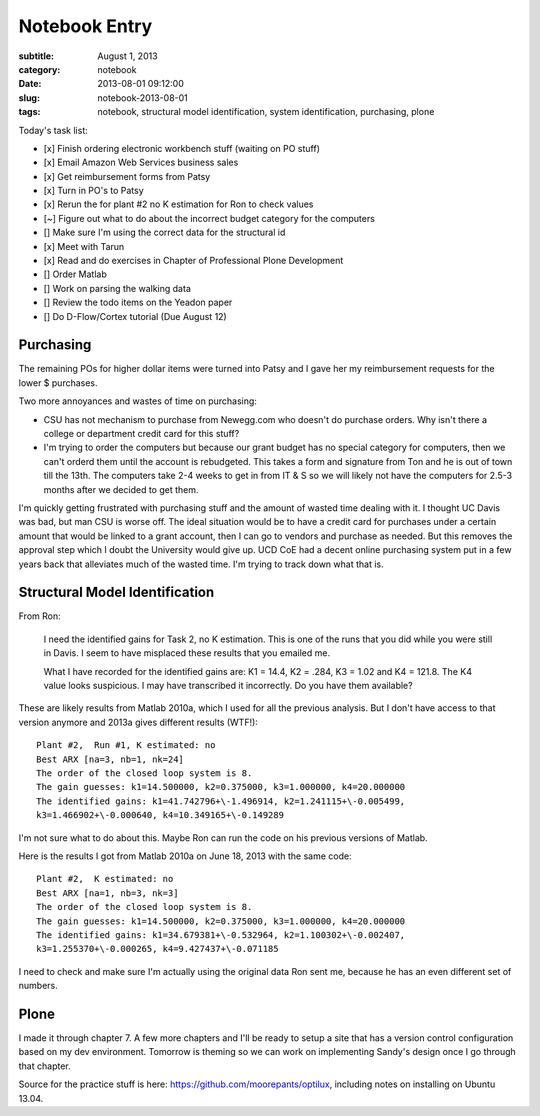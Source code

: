 ==============
Notebook Entry
==============

:subtitle: August 1, 2013
:category: notebook
:date: 2013-08-01 09:12:00
:slug: notebook-2013-08-01
:tags: notebook, structural model identification, system identification, purchasing, plone



Today's task list:

- [x] Finish ordering electronic workbench stuff (waiting on PO stuff)
- [x] Email Amazon Web Services business sales
- [x] Get reimbursement forms from Patsy
- [x] Turn in PO's to Patsy
- [x] Rerun the for plant #2 no K estimation for Ron to check values
- [~] Figure out what to do about the incorrect budget category for the
  computers
- [] Make sure I'm using the correct data for the structural id
- [x] Meet with Tarun
- [x] Read and do exercises in Chapter of Professional Plone Development
- [] Order Matlab
- [] Work on parsing the walking data
- [] Review the todo items on the Yeadon paper
- [] Do D-Flow/Cortex tutorial (Due August 12)



Purchasing
==========

The remaining POs for higher dollar items were turned into Patsy and I gave
her my reimbursement requests for the lower $ purchases.

Two more annoyances and wastes of time on purchasing:

- CSU has not mechanism to purchase from Newegg.com who doesn't do purchase
  orders. Why isn't there a college or department credit card for this stuff?
- I'm trying to order the computers but because our grant budget has no special
  category for computers, then we can't orderd them until the account is
  rebudgeted. This takes a form and signature from Ton and he is out of town
  till the 13th. The computers take 2-4 weeks to get in from IT & S so we will
  likely not have the computers for 2.5-3 months after we decided to get them.

I'm quickly getting frustrated with purchasing stuff and the amount of wasted
time dealing with it. I thought UC Davis was bad, but man CSU is worse off.
The ideal situation would be to have a credit card for purchases under a
certain amount that would be linked to a grant account, then I can go to
vendors and purchase as needed. But this removes the approval step which I
doubt the University would give up. UCD CoE had a decent online purchasing
system put in a few years back that alleviates much of the wasted time. I'm
trying to track down what that is.

Structural Model Identification
===============================

From Ron:

  I need the identified gains for Task 2, no K estimation.  This is one of  the
  runs that you did while you were still in Davis.  I seem to have misplaced
  these results that you emailed me.

  What I have recorded for the identified gains are:  K1 = 14.4, K2 = .284, K3 =
  1.02 and K4 = 121.8.  The K4 value looks suspicious. I may have transcribed it
  incorrectly.  Do you have them available?

These are likely results from Matlab 2010a, which I used for all the previous
analysis. But I don't have access to that version anymore and 2013a gives
different results (WTF!)::

  Plant #2,  Run #1, K estimated: no
  Best ARX [na=3, nb=1, nk=24]
  The order of the closed loop system is 8.
  The gain guesses: k1=14.500000, k2=0.375000, k3=1.000000, k4=20.000000
  The identified gains: k1=41.742796+\-1.496914, k2=1.241115+\-0.005499,
  k3=1.466902+\-0.000640, k4=10.349165+\-0.149289

I'm not sure what to do about this. Maybe Ron can run the code on his previous
versions of Matlab.

Here is the results I got from Matlab 2010a on June 18, 2013 with the same code::

  Plant #2,  K estimated: no
  Best ARX [na=1, nb=3, nk=3]
  The order of the closed loop system is 8.
  The gain guesses: k1=14.500000, k2=0.375000, k3=1.000000, k4=20.000000
  The identified gains: k1=34.679381+\-0.532964, k2=1.100302+\-0.002407,
  k3=1.255370+\-0.000265, k4=9.427437+\-0.071185

I need to check and make sure I'm actually using the original data Ron sent me,
because he has an even different set of numbers.

Plone
=====

I made it through chapter 7. A few more chapters and I'll be ready to setup a
site that has a version control configuration based on my dev environment.
Tomorrow is theming so we can work on implementing Sandy's design once I go
through that chapter.

Source for the practice stuff is here: https://github.com/moorepants/optilux,
including notes on installing on Ubuntu 13.04.
